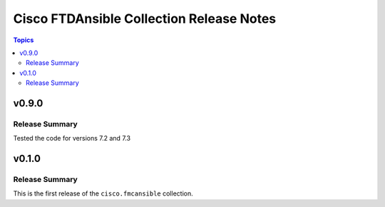 =========================================
Cisco FTDAnsible Collection Release Notes
=========================================

.. contents:: Topics

v0.9.0
======

Release Summary
---------------

Tested the code for versions 7.2 and 7.3


v0.1.0
======

Release Summary
---------------

This is the first release of the ``cisco.fmcansible`` collection.


